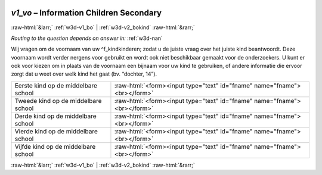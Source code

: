 .. _w3d-v1_vo:

 
 .. role:: raw-html(raw) 
        :format: html 

`v1_vo` – Information Children Secondary 
=========================================


:raw-html:`&larr;` :ref:`w3d-v1_bo` | :ref:`w3d-v2_bokind` :raw-html:`&rarr;` 

*Routing to the question depends on answer in:* :ref:`w3d-nan`

Wij vragen om de voornaam van uw ^f_kindkinderen; zodat u de juiste vraag over het juiste kind beantwoordt. Deze voornaam wordt verder nergens voor gebruikt en wordt ook niet beschikbaar gemaakt voor de onderzoekers. U kunt er ook voor kiezen om in plaats van de voornaam een bijnaam voor uw kind te gebruiken, of andere informatie die ervoor zorgt dat u weet over welk kind het gaat (bv. “dochter, 14”).

.. csv-table::
   :delim: |

           Eerste kind op de middelbare school | :raw-html:`<form><input type="text" id="fname" name="fname"><br></form>`
           Tweede kind op de middelbare school | :raw-html:`<form><input type="text" id="fname" name="fname"><br></form>`
           Derde kind op de middelbare school | :raw-html:`<form><input type="text" id="fname" name="fname"><br></form>`
           Vierde kind op de middelbare school | :raw-html:`<form><input type="text" id="fname" name="fname"><br></form>`
           Vijfde kind op de middelbare school | :raw-html:`<form><input type="text" id="fname" name="fname"><br></form>`

.. image:: ../_screenshots/w3-v1_vo.png


:raw-html:`&larr;` :ref:`w3d-v1_bo` | :ref:`w3d-v2_bokind` :raw-html:`&rarr;` 

